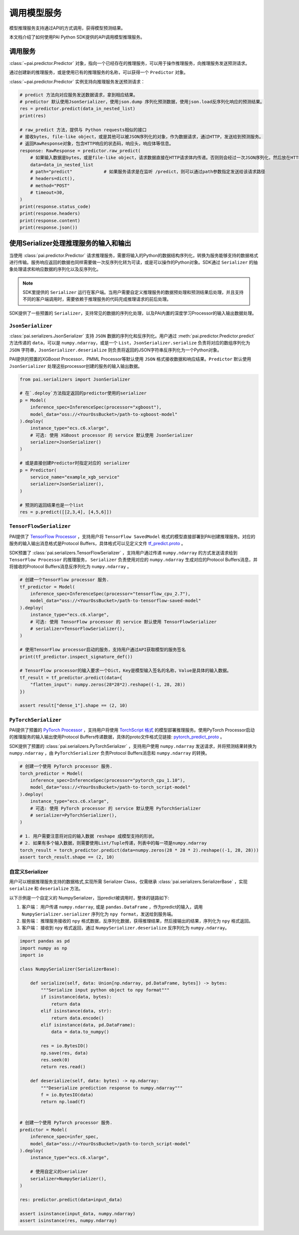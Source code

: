 ========================
调用模型服务
========================

模型推理服务支持通过API的方式调用，获得模型预测结果。

本文档介绍了如何使用PAI Python SDK提供的API调用模型推理服务。

调用服务
******************

:class:`~pai.predictor.Predictor` 对象，指向一个已经存在的推理服务，可以用于操作推理服务，向推理服务发送预测请求。

通过创建新的推理服务，或是使用已有的推理服务的名称，可以获得一个 ``Predictor`` 对象。

.. code-block:: python
    :caption: predict.py

    from pai.predictor import Predictor, EndpointType, RawResponse

    # 部署模型服务，获得一个Predictor对象
    predictor = model.deploy(
        service_name="example_xgb_service",
        instance_type="ecs.c6.xlarge",
    )

    # 使用已有的推理服务
    predictor = Predictor(
        service_name="example_xgb_service",
        # 默认使用公网网络(EndpointType.INTERNET)访问，用户可以配置使用VPC的网络(EndpointType.INTRANET)
        # endpoint_type=EndpointType.INTRANET,
    )

    # 获取推理服务的Endpoint
    print(predictor.endpoint)

    # 获取推理的access_token
    print(predictor.access_token)

    # 停止推理服务
    predictor.stop_service()
    # 开始推理服务
    predictor.start_service()
    # 删除推理服务
    predictor.delete_service()


:class:`~pai.predictor.Predictor` 实例支持向推理服务发送预测请求：

.. code-block:: python

    # predict 方法向对应服务发送数据请求，拿到相应结果。
    # predictor 默认使用JsonSerializer，使用json.dump 序列化预测数据，使用json.load反序列化响应的预测结果。
    res = predictor.predict(data_in_nested_list)
    print(res)

    # raw_predict 方法，提供与 Python requests相似的接口
    # 接收bytes, file-like object，或是其他可以被JSON序列化的对象，作为数据请求，通过HTTP，发送给到预测服务。
    # 返回RawResponse对象，包含HTTP响应的状态码，响应头，响应体等信息。
    response: RawResponse = predictor.raw_predict(
        # 如果输入数据是bytes，或是file-like object，请求数据直接在HTTP请求体内传递。否则则会经过一次JSON序列化，然后放在HTTP请求体内传递。
        data=data_in_nested_list
        # path="predict"            # 如果服务请求是在监听 /predict，则可以通过path参数指定发送给该请求路径
        # headers=dict(),
        # method="POST"
        # timeout=30,
    )
    print(response.status_code)
    print(response.headers)
    print(response.content)
    print(response.json())


使用Serializer处理推理服务的输入和输出
******************************************

当使用 :class:`pai.predictor.Predictor` 请求推理服务，需要将输入的Python的数据结构序列化，转换为服务能够支持的数据格式进行传输。服务响应返回的数据也同样需要做一次反序列化转为可读，或是可以操作的Python对象。SDK通过 ``Serializer`` 的抽象处理请求和响应数据的序列化以及反序列化。

.. note::

    SDK里提供的 ``Serializer`` 运行在客户端。当用户需要自定义推理服务的数据预处理和预测结果后处理，并且支持不同的客户端调用时，需要依赖于推理服务的代码完成推理请求的前后处理。

SDK提供了一些预置的 ``Serializer``，支持常见的数据的序列化处理，以及PAI内置的深度学习Processor的输入输出数据处理。

``JsonSerializer``
------------------------------------------


:class:`pai.serializers.JsonSerializer` 支持 ``JSON`` 数据的序列化和反序列化。用户通过 :meth:`pai.predictor.Predictor.predict` 方法传递的 ``data``，可以是 ``numpy.ndarray``，或是一个 ``List``，``JsonSerializer.serialize`` 负责将对应的数组序列化为 ``JSON`` 字符串，``JsonSerializer.deserialize`` 则负责将返回的JSON字符串反序列化为一个Python对象。


PAI提供的预置的XGBoost Processor、PMML Processor等默认使用 ``JSON`` 格式接收数据和响应结果。``Predictor`` 默认使用 ``JsonSerializer`` 处理这些processor创建的服务的输入输出数据。

.. code-block:: python

    from pai.serializers import JsonSerializer

    # 在`.deploy`方法指定返回的predictor使用的serializer
    p = Model(
        inference_spec=InferenceSpec(processor="xgboost"),
        model_data="oss://<YourOssBucket>/path-to-xgboost-model"
    ).deploy(
        instance_type="ecs.c6.xlarge",
        # 可选: 使用 XGBoost processor 的 service 默认使用 JsonSerializer
        serializer=JsonSerializer()
    )

    # 或是直接创建Predictor时指定对应的 serializer
    p = Predictor(
        service_name="example_xgb_service"
        serializer=JsonSerializer(),
    )

    # 预测的返回结果也是一个list
    res = p.predict([[2,3,4], [4,5,6]])


``TensorFlowSerializer``
-----------------------------

PAI提供了 `TensorFlow Processor <https://help.aliyun.com/document_detail/468737.html>`_ ，支持用户将 ``TensorFlow SavedModel`` 格式的模型直接部署到PAI创建推理服务。对应的服务的输入输出消息格式是Protocol Buffers，具体格式可以见定义文件 `tf_predict.proto <https://github.com/pai-eas/eas-golang-sdk/blob/master/eas/types/tf_predict_protos/tf_predict.proto>`_ 。

SDK预置了 :class:`pai.serializers.TensorFlowSerializer` ，支持用户通过传递 ``numpy.ndarray`` 的方式发送请求给到 ``TensorFlow Processor`` 的推理服务， ``Serializer`` 负责使用对应的 ``numpy.ndarray`` 生成对应的Protocol Buffers消息，并将接收的Protocol Buffers消息反序列化为 ``numpy.ndarray`` 。


.. code-block:: python

        # 创建一个TensorFlow processor 服务.
        tf_predictor = Model(
            inference_spec=InferenceSpec(processor="tensorflow_cpu_2.7"),
            model_data="oss://<YourOssBucket>/path-to-tensorflow-saved-model"
        ).deploy(
            instance_type="ecs.c6.xlarge",
            # 可选: 使用 TensorFlow processor 的 service 默认使用 TensorFlowSerializer
            # serializer=TensorFlowSerializer(),
        )

        # 使用TensorFlow processor启动的服务，支持用户通过API获取模型的服务签名
        print(tf_predictor.inspect_signature_def())

        # TensorFlow processor的输入要求一个Dict，Key是模型输入签名的名称，Value是具体的输入数据。
        tf_result = tf_predictor.predict(data={
            "flatten_input": numpy.zeros(28*28*2).reshape((-1, 28, 28))
        })

        assert result["dense_1"].shape == (2, 10)

``PyTorchSerializer``
---------------------------

PAI提供了预置的 `PyTorch Processor <https://help.aliyun.com/document_detail/470458.html>`_ ，支持用户将使用 `TorchScript 格式 <https://pytorch.org/docs/stable/jit.html>`_ 的模型部署推理服务。使用PyTorch Processor启动的推理服务的输入输出使用Protocol Buffers传递数据，具体的proto文件格式见链接: `pytorch_predict_proto <https://github.com/pai-eas/eas-golang-sdk/blob/master/eas/types/torch_predict_protos/pytorch_predict.proto>`_ 。


SDK提供了预置的 :class:`pai.serializers.PyTorchSerializer` ，支持用户使用 ``numpy.ndarray`` 发送请求，并将预测结果转换为 ``numpy.ndarray`` ，由 ``PyTorchSerializer`` 负责Protocol Buffers消息和 ``numpy.ndarray`` 的转换。

.. code-block:: python


        # 创建一个使用 PyTorch processor 服务.
        torch_predictor = Model(
            inference_spec=InferenceSpec(processor="pytorch_cpu_1.10"),
            model_data="oss://<YourOssBucket>/path-to-torch_script-model"
        ).deploy(
            instance_type="ecs.c6.xlarge",
            # 可选: 使用 PyTorch processor 的 service 默认使用 PyTorchSerializer
            # serializer=PyTorchSerializer(),
        )

        # 1. 用户需要注意将对应的输入数据 reshape 成模型支持的形状。
        # 2. 如果有多个输入数据，则需要使用List/Tuple传递，列表中的每一项是numpy.ndarray
        torch_result = torch_predictor.predict(data=numpy.zeros(28 * 28 * 2).reshape((-1, 28, 28)))
        assert torch_result.shape == (2, 10)


自定义Serializer
------------------
用户可以根据推理服务支持的数据格式,实现所需 Serializer Class，仅需继承 :class:`pai.serializers.SerializerBase` ，实现 ``serialize`` 和 ``deserialize`` 方法。

以下示例是一个自定义的 NumpySerializer，当predict被调用时，整体的链路如下:

1. 客户端： 用户传递 ``numpy.ndarray``, 或是 ``pandas.DataFrame`` ，作为predict的输入，调用 ``NumpySerializer.serializer`` 序列化为 ``npy format``，发送给到服务端。
2. 服务端： 推理服务接收的 ``npy`` 格式数据，反序列化数据，获得推理结果，然后接输出的结果，序列化为 ``npy`` 格式返回。
3. 客户端： 接收到 ``npy`` 格式返回，通过 ``NumpySerializer.deserialize`` 反序列化为 ``numpy.ndarray``。


.. code-block:: python

    import pandas as pd
    import numpy as np
    import io

    class NumpySerializer(SerializerBase):

        def serialize(self, data: Union[np.ndarray, pd.DataFrame, bytes]) -> bytes:
            """Serialize input python object to npy format"""
            if isinstance(data, bytes):
                return data
            elif isinstance(data, str):
                return data.encode()
            elif isinstance(data, pd.DataFrame):
                data = data.to_numpy()

            res = io.BytesIO()
            np.save(res, data)
            res.seek(0)
            return res.read()

        def deserialize(self, data: bytes) -> np.ndarray:
            """Deserialize prediction response to numpy.ndarray"""
            f = io.BytesIO(data)
            return np.load(f)


    # 创建一个使用 PyTorch processor 服务.
    predictor = Model(
        inference_spec=infer_spec,
        model_data="oss://<YourOssBucket>/path-to-torch_script-model"
    ).deploy(
        instance_type="ecs.c6.xlarge",

        # 使用自定义的serializer
        serializer=NumpySerializer(),
    )

    res: predictor.predict(data=input_data)

    assert isinstance(input_data, numpy.ndarray)
    assert isinstance(res, numpy.ndarray)
